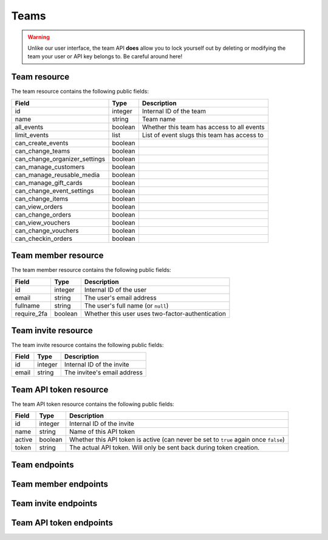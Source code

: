.. spelling:word-list:: fullname checkin

.. _`rest-teams`:

Teams
=====

.. warning:: Unlike our user interface, the team API **does** allow you to lock yourself out by deleting or modifying
             the team your user or API key belongs to. Be careful around here!

Team resource
-------------

The team resource contains the following public fields:

.. rst-class:: rest-resource-table

===================================== ========================== =======================================================
Field                                 Type                       Description
===================================== ========================== =======================================================
id                                    integer                    Internal ID of the team
name                                  string                     Team name
all_events                            boolean                    Whether this team has access to all events
limit_events                          list                       List of event slugs this team has access to
can_create_events                     boolean
can_change_teams                      boolean
can_change_organizer_settings         boolean
can_manage_customers                  boolean
can_manage_reusable_media             boolean
can_manage_gift_cards                 boolean
can_change_event_settings             boolean
can_change_items                      boolean
can_view_orders                       boolean
can_change_orders                     boolean
can_view_vouchers                     boolean
can_change_vouchers                   boolean
can_checkin_orders                    boolean
===================================== ========================== =======================================================

Team member resource
--------------------

The team member resource contains the following public fields:

.. rst-class:: rest-resource-table

===================================== ========================== =======================================================
Field                                 Type                       Description
===================================== ========================== =======================================================
id                                    integer                    Internal ID of the user
email                                 string                     The user's email address
fullname                              string                     The user's full name (or ``null``)
require_2fa                           boolean                    Whether this user uses two-factor-authentication
===================================== ========================== =======================================================

Team invite resource
--------------------

The team invite resource contains the following public fields:

.. rst-class:: rest-resource-table

===================================== ========================== =======================================================
Field                                 Type                       Description
===================================== ========================== =======================================================
id                                    integer                    Internal ID of the invite
email                                 string                     The invitee's email address
===================================== ========================== =======================================================

Team API token resource
-----------------------

The team API token resource contains the following public fields:

.. rst-class:: rest-resource-table

===================================== ========================== =======================================================
Field                                 Type                       Description
===================================== ========================== =======================================================
id                                    integer                    Internal ID of the invite
name                                  string                     Name of this API token
active                                boolean                    Whether this API token is active (can never be set to
                                                                 ``true`` again once ``false``)
token                                 string                     The actual API token. Will only be sent back during
                                                                 token creation.
===================================== ========================== =======================================================

Team endpoints
--------------

.. http:get:: /api/v1/organizers/(organizer)/teams/

   Returns a list of all teams within a given organizer.

   **Example request**:

   .. sourcecode:: http

      GET /api/v1/organizers/bigevents/teams/ HTTP/1.1
      Host: pretix.eu
      Accept: application/json, text/javascript

   **Example response**:

   .. sourcecode:: http

      HTTP/1.1 200 OK
      Vary: Accept
      Content-Type: application/json

      {
        "count": 1,
        "next": null,
        "previous": null,
        "results": [
          {
            "id": 1,
            "name": "Admin team",
            "all_events": true,
            "limit_events": [],
            "can_create_events": true,
            ...
          }
        ]
      }

   :query integer page: The page number in case of a multi-page result set, default is 1
   :param organizer: The ``slug`` field of the organizer to fetch
   :statuscode 200: no error
   :statuscode 401: Authentication failure
   :statuscode 403: The requested organizer does not exist **or** you have no permission to view this resource.

.. http:get:: /api/v1/organizers/(organizer)/teams/(id)/

   Returns information on one team, identified by its ID.

   **Example request**:

   .. sourcecode:: http

      GET /api/v1/organizers/bigevents/teams/1/ HTTP/1.1
      Host: pretix.eu
      Accept: application/json, text/javascript

   **Example response**:

   .. sourcecode:: http

      HTTP/1.1 200 OK
      Vary: Accept
      Content-Type: application/json

      {
        "id": 1,
        "name": "Admin team",
        "all_events": true,
        "limit_events": [],
        "can_create_events": true,
        ...
      }

   :param organizer: The ``slug`` field of the organizer to fetch
   :param id: The ``id`` field of the team to fetch
   :statuscode 200: no error
   :statuscode 401: Authentication failure
   :statuscode 403: The requested organizer does not exist **or** you have no permission to view this resource.

.. http:post:: /api/v1/organizers/(organizer)/teams/

   Creates a new team

   **Example request**:

   .. sourcecode:: http

      POST /api/v1/organizers/bigevents/teams/ HTTP/1.1
      Host: pretix.eu
      Accept: application/json, text/javascript
      Content-Type: application/json

      {
        "name": "Admin team",
        "all_events": true,
        "limit_events": [],
        "can_create_events": true,
        ...
      }

   **Example response**:

   .. sourcecode:: http

      HTTP/1.1 201 Created
      Vary: Accept
      Content-Type: application/json

      {
        "id": 2,
        "name": "Admin team",
        "all_events": true,
        "limit_events": [],
        "can_create_events": true,
        ...
      }

   :param organizer: The ``slug`` field of the organizer to create a team for
   :statuscode 201: no error
   :statuscode 400: The team could not be created due to invalid submitted data.
   :statuscode 401: Authentication failure
   :statuscode 403: The requested organizer does not exist **or** you have no permission to create this resource.

.. http:patch:: /api/v1/organizers/(organizer)/teams/(id)/

   Update a team. You can also use ``PUT`` instead of ``PATCH``. With ``PUT``, you have to provide all fields of
   the resource, other fields will be reset to default. With ``PATCH``, you only need to provide the fields that you
   want to change.

   **Example request**:

   .. sourcecode:: http

      PATCH /api/v1/organizers/bigevents/teams/1/ HTTP/1.1
      Host: pretix.eu
      Accept: application/json, text/javascript
      Content-Type: application/json
      Content-Length: 94

      {
        "can_create_events": true
      }

   **Example response**:

   .. sourcecode:: http

      HTTP/1.1 200 OK
      Vary: Accept
      Content-Type: application/json

      {
        "id": 1,
        "name": "Admin team",
        "all_events": true,
        "limit_events": [],
        "can_create_events": true,
        ...
      }

   :param organizer: The ``slug`` field of the organizer to modify
   :param id: The ``id`` field of the team to modify
   :statuscode 200: no error
   :statuscode 400: The team could not be modified due to invalid submitted data
   :statuscode 401: Authentication failure
   :statuscode 403: The requested organizer does not exist **or** you have no permission to change this resource.

.. http:delete:: /api/v1/organizers/(organizer)/teams/(id)/

   Deletes a team.

   **Example request**:

   .. sourcecode:: http

      DELETE /api/v1/organizers/bigevents/teams/1/ HTTP/1.1
      Host: pretix.eu
      Accept: application/json, text/javascript

   **Example response**:

   .. sourcecode:: http

      HTTP/1.1 204 No Content

   :param organizer: The ``slug`` field of the organizer to modify
   :param id: The ``id`` field of the team to delete
   :statuscode 204: no error
   :statuscode 401: Authentication failure
   :statuscode 403: The requested organizer does not exist **or** you have no permission to change this resource.

Team member endpoints
---------------------

.. http:get:: /api/v1/organizers/(organizer)/teams/(team)/members/

   Returns a list of all members of a team.

   **Example request**:

   .. sourcecode:: http

      GET /api/v1/organizers/bigevents/teams/1/members/ HTTP/1.1
      Host: pretix.eu
      Accept: application/json, text/javascript

   **Example response**:

   .. sourcecode:: http

      HTTP/1.1 200 OK
      Vary: Accept
      Content-Type: application/json

      {
        "count": 1,
        "next": null,
        "previous": null,
        "results": [
          {
            "id": 1,
            "fullname": "John Doe",
            "email": "john@example.com",
            "require_2fa": true
          }
        ]
      }

   :query integer page: The page number in case of a multi-page result set, default is 1
   :param organizer: The ``slug`` field of the organizer to fetch
   :param team: The ``id`` field of the team to fetch
   :statuscode 200: no error
   :statuscode 401: Authentication failure
   :statuscode 403: The requested organizer does not exist **or** you have no permission to view this resource.
   :statuscode 404: The requested team does not exist

.. http:get:: /api/v1/organizers/(organizer)/teams/(team)/members/(id)/

   Returns information on one team member, identified by their ID.

   **Example request**:

   .. sourcecode:: http

      GET /api/v1/organizers/bigevents/teams/1/members/1/ HTTP/1.1
      Host: pretix.eu
      Accept: application/json, text/javascript

   **Example response**:

   .. sourcecode:: http

      HTTP/1.1 200 OK
      Vary: Accept
      Content-Type: application/json

      {
        "id": 1,
        "fullname": "John Doe",
        "email": "john@example.com",
        "require_2fa": true
      }

   :param organizer: The ``slug`` field of the organizer to fetch
   :param team: The ``id`` field of the team to fetch
   :param id: The ``id`` field of the member to fetch
   :statuscode 200: no error
   :statuscode 401: Authentication failure
   :statuscode 403: The requested organizer does not exist **or** you have no permission to view this resource.
   :statuscode 404: The requested team or member does not exist

.. http:delete:: /api/v1/organizers/(organizer)/teams/(team)/members/(id)/

   Removes a member from the team.

   **Example request**:

   .. sourcecode:: http

      DELETE /api/v1/organizers/bigevents/teams/1/members/1/ HTTP/1.1
      Host: pretix.eu

   **Example response**:

   .. sourcecode:: http

      HTTP/1.1 204 No Content

   :param organizer: The ``slug`` field of the organizer to modify
   :param team: The ``id`` field of the team to modify
   :param id: The ``id`` field of the member to delete
   :statuscode 204: no error
   :statuscode 401: Authentication failure
   :statuscode 403: The requested organizer does not exist **or** you have no permission to create this resource.
   :statuscode 404: The requested team or member does not exist

Team invite endpoints
---------------------

.. http:get:: /api/v1/organizers/(organizer)/teams/(team)/invites/

   Returns a list of all invitations to a team.

   **Example request**:

   .. sourcecode:: http

      GET /api/v1/organizers/bigevents/teams/1/invites/ HTTP/1.1
      Host: pretix.eu
      Accept: application/json, text/javascript

   **Example response**:

   .. sourcecode:: http

      HTTP/1.1 200 OK
      Vary: Accept
      Content-Type: application/json

      {
        "count": 1,
        "next": null,
        "previous": null,
        "results": [
          {
            "id": 1,
            "email": "john@example.com"
          }
        ]
      }

   :query integer page: The page number in case of a multi-page result set, default is 1
   :param organizer: The ``slug`` field of the organizer to fetch
   :param team: The ``id`` field of the team to fetch
   :statuscode 200: no error
   :statuscode 401: Authentication failure
   :statuscode 403: The requested organizer does not exist **or** you have no permission to view this resource.
   :statuscode 404: The requested team does not exist

.. http:get:: /api/v1/organizers/(organizer)/teams/(team)/invites/(id)/

   Returns information on one invite, identified by its ID.

   **Example request**:

   .. sourcecode:: http

      GET /api/v1/organizers/bigevents/teams/1/invites/1/ HTTP/1.1
      Host: pretix.eu
      Accept: application/json, text/javascript

   **Example response**:

   .. sourcecode:: http

      HTTP/1.1 200 OK
      Vary: Accept
      Content-Type: application/json

      {
        "id": 1,
        "email": "john@example.org"
      }

   :param organizer: The ``slug`` field of the organizer to fetch
   :param team: The ``id`` field of the team to fetch
   :param id: The ``id`` field of the invite to fetch
   :statuscode 200: no error
   :statuscode 401: Authentication failure
   :statuscode 403: The requested organizer does not exist **or** you have no permission to view this resource.
   :statuscode 404: The requested team or invite does not exist

.. http:post:: /api/v1/organizers/(organizer)/teams/(team)/invites/

   Invites someone into the team. Note that if the user already has a pretix account, you will receive a response without
   an ``id`` and instead of an invite being created, the user will be directly added to the team.

   **Example request**:

   .. sourcecode:: http

      POST /api/v1/organizers/bigevents/teams/1/invites/ HTTP/1.1
      Host: pretix.eu
      Accept: application/json, text/javascript
      Content-Type: application/json
      Content-Length: 94

      {
        "email": "mark@example.org"
      }

   **Example response**:

   .. sourcecode:: http

      HTTP/1.1 201 Created
      Vary: Accept
      Content-Type: application/json

      {
        "id": 1,
        "email": "mark@example.org"
      }

   :param organizer: The ``slug`` field of the organizer to modify
   :param team: The ``id`` field of the team to modify
   :statuscode 204: no error
   :statuscode 401: Authentication failure
   :statuscode 403: The requested organizer does not exist **or** you have no permission to create this resource.
   :statuscode 404: The requested team does not exist

.. http:delete:: /api/v1/organizers/(organizer)/teams/(team)/invites/(id)/

   Revokes an invite.

   **Example request**:

   .. sourcecode:: http

      DELETE /api/v1/organizers/bigevents/teams/1/invites/1/ HTTP/1.1
      Host: pretix.eu

   **Example response**:

   .. sourcecode:: http

      HTTP/1.1 204 No Content

   :param organizer: The ``slug`` field of the organizer to modify
   :param team: The ``id`` field of the team to modify
   :param id: The ``id`` field of the invite to delete
   :statuscode 204: no error
   :statuscode 401: Authentication failure
   :statuscode 403: The requested organizer does not exist **or** you have no permission to create this resource.
   :statuscode 404: The requested team or invite does not exist

Team API token endpoints
------------------------

.. http:get:: /api/v1/organizers/(organizer)/teams/(team)/tokens/

   Returns a list of all API tokens of a team.

   **Example request**:

   .. sourcecode:: http

      GET /api/v1/organizers/bigevents/teams/1/tokens/ HTTP/1.1
      Host: pretix.eu
      Accept: application/json, text/javascript

   **Example response**:

   .. sourcecode:: http

      HTTP/1.1 200 OK
      Vary: Accept
      Content-Type: application/json

      {
        "count": 1,
        "next": null,
        "previous": null,
        "results": [
          {
            "id": 1,
            "active": true,
            "name": "Test token"
          }
        ]
      }

   :query integer page: The page number in case of a multi-page result set, default is 1
   :param organizer: The ``slug`` field of the organizer to fetch
   :param team: The ``id`` field of the team to fetch
   :statuscode 200: no error
   :statuscode 401: Authentication failure
   :statuscode 403: The requested organizer does not exist **or** you have no permission to view this resource.
   :statuscode 404: The requested team does not exist

.. http:get:: /api/v1/organizers/(organizer)/teams/(team)/tokens/(id)/

   Returns information on one token, identified by its ID.

   **Example request**:

   .. sourcecode:: http

      GET /api/v1/organizers/bigevents/teams/1/tokens/1/ HTTP/1.1
      Host: pretix.eu
      Accept: application/json, text/javascript

   **Example response**:

   .. sourcecode:: http

      HTTP/1.1 200 OK
      Vary: Accept
      Content-Type: application/json

      {
        "id": 1,
        "active": true,
        "name": "Test token"
      }

   :param organizer: The ``slug`` field of the organizer to fetch
   :param team: The ``id`` field of the team to fetch
   :param id: The ``id`` field of the token to fetch
   :statuscode 200: no error
   :statuscode 401: Authentication failure
   :statuscode 403: The requested organizer does not exist **or** you have no permission to view this resource.
   :statuscode 404: The requested team or token does not exist

.. http:post:: /api/v1/organizers/(organizer)/teams/(team)/tokens/

   Creates a new token.

   **Example request**:

   .. sourcecode:: http

      POST /api/v1/organizers/bigevents/teams/1/tokens/ HTTP/1.1
      Host: pretix.eu
      Accept: application/json, text/javascript
      Content-Type: application/json
      Content-Length: 94

      {
        "name": "New token"
      }

   **Example response**:

   .. sourcecode:: http

      HTTP/1.1 201 Created
      Vary: Accept
      Content-Type: application/json

      {
        "id": 2,
        "name": "New token",
        "active": true,
        "token": "",
      }

   :param organizer: The ``slug`` field of the organizer to modify
   :param team: The ``id`` field of the team to create a token for
   :statuscode 204: no error
   :statuscode 401: Authentication failure
   :statuscode 403: The requested organizer does not exist **or** you have no permission to create this resource.
   :statuscode 404: The requested team does not exist

.. http:delete:: /api/v1/organizers/(organizer)/teams/(team)/tokens/(id)/

   Disables a token.

   **Example request**:

   .. sourcecode:: http

      DELETE /api/v1/organizers/bigevents/teams/1/tokens/1/ HTTP/1.1
      Host: pretix.eu

   **Example response**:

   .. sourcecode:: http

      HTTP/1.1 200 OK
      Vary: Accept
      Content-Type: application/json

      {
        "id": 1,
        "name": "My token",
        "active": false
      }

   :param organizer: The ``slug`` field of the organizer to modify
   :param team: The ``id`` field of the team to modify
   :param id: The ``id`` field of the token to delete
   :statuscode 200: no error
   :statuscode 401: Authentication failure
   :statuscode 403: The requested organizer does not exist **or** you have no permission to create this resource.
   :statuscode 404: The requested team or token does not exist

